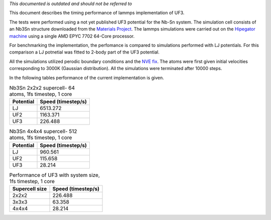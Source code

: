 *This documented is outdated and should not be referred to*

This document describes the timing performance of lammps implementation of UF3.

The tests were performed using a not yet published UF3 potential for the Nb-Sn system. The simulation cell consists of an Nb3Sn structure downloaded from the `Materials Project <materialsproject.org/>`_. The lammps simulations were carried out on the `Hipegator machine <https://help.rc.ufl.edu/doc/Available_Node_Features>`_ using a single AMD EPYC 7702 64-Core processor.

For benchmarking the implementation, the perfomance is compared to simulations performed with LJ potentials. For this comparison a LJ potnetial was fitted to 2-body part of the UF3 potential.

All the simulations utilized perodic boundary conditions and the `NVE fix <https://docs.lammps.org/fix_nve.html>`_. The atoms were first given initial velocities corresponding to 3000K (Gaussian distribution). All the simulations were terminated after 10000 steps.

In the following tables performance of the current implementation is given.

.. list-table:: Nb3Sn 2x2x2 supercell- 64 atoms, 1fs timestep, 1 core
    :header-rows: 1

    * - Potential
      - Speed (timestep/s)
    * - LJ
      - 6513.272
    * - UF2
      - 1163.371
    * - UF3
      - 226.488

.. list-table:: Nb3Sn 4x4x4 supercell- 512 atoms, 1fs timestep, 1 core
    :header-rows: 1

    * - Potential
      - Speed (timestep/s)
    * - LJ
      - 960.561
    * - UF2
      - 115.658
    * - UF3
      - 28.214


.. list-table:: Performance of UF3 with system size, 1fs timestep, 1 core
    :header-rows: 1

    * - Supercell size
      - Speed (timestep/s)
    * - 2x2x2
      - 226.488
    * - 3x3x3
      - 63.358
    * - 4x4x4
      - 28.214

